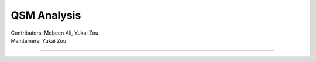 ==============================================
QSM Analysis
==============================================
| Contributors: Mobeen Ali, Yukai Zou
| Maintainers: Yukai Zou

------------------------------------------
